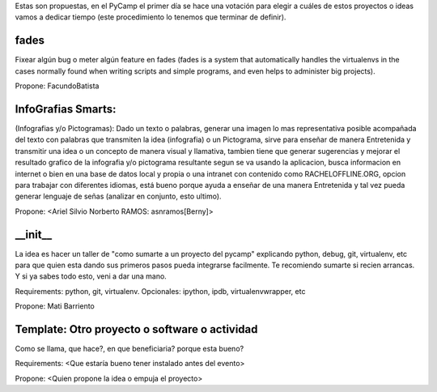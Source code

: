 Estas son propuestas, en el PyCamp el primer día se hace una votación para elegir a cuáles de estos proyectos o ideas vamos a dedicar tiempo (este procedimiento lo tenemos que terminar de definir).


fades
-----

Fixear algún bug o meter algún feature en fades (fades is a system that automatically handles the virtualenvs in the cases normally found when writing scripts and simple programs, and even helps to administer big projects).

Propone: FacundoBatista


InfoGrafias Smarts:
-------------------

(Infografias y/o Pictogramas): Dado un texto o palabras, generar una imagen lo mas representativa posible acompañada del texto con palabras que transmiten la idea (infografia) o un Pictograma, sirve para enseñar de manera Entretenida y transmitir una idea o un concepto de manera visual y llamativa, tambien tiene que generar sugerencias y mejorar el resultado grafico de la infografia y/o pictograma resultante segun se va usando la aplicacion, busca informacion en internet o bien en una base de datos local y propia o una intranet con contenido como RACHELOFFLINE.ORG, opcion para trabajar con diferentes idiomas, está bueno porque ayuda a enseñar de una manera Entretenida y tal vez pueda generar lenguaje de señas (analizar en conjunto, esto ultimo).

Propone: <Ariel Silvio Norberto RAMOS: asnramos[Berny]>


__init__
---------

La idea es hacer un taller de "como sumarte a un proyecto del pycamp" explicando python, debug, git, virtualenv, etc para que quien esta dando sus primeros pasos pueda integrarse facilmente.
Te recomiendo sumarte si recien arrancas.
Y si ya sabes todo esto, veni a dar una mano.

Requirements: python, git, virtualenv. Opcionales: ipython, ipdb, virtualenvwrapper, etc

Propone: Mati Barriento


Template: Otro proyecto o software o actividad
----------------------------------------------

Como se llama, que hace?, en que beneficiaria? porque esta bueno?

Requirements: <Que estaría bueno tener instalado antes del evento>

Propone: <Quien propone la idea o empuja el proyecto>
